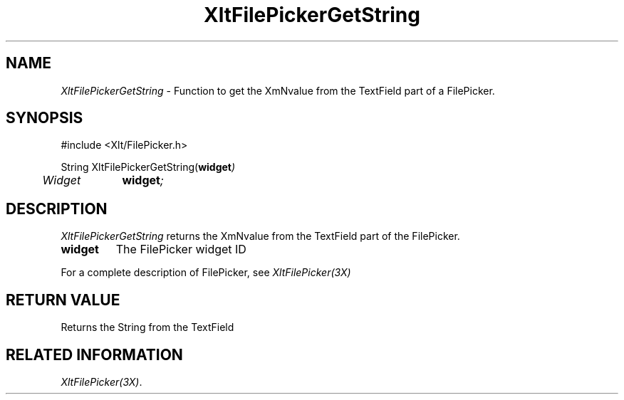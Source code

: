 ...\" ** $Id: XltFilePickerGetString.3.in,v 1.1 2001/06/22 21:38:52 amai Exp $
...\" **
.TH XltFilePickerGetString 3X "" "" "" ""
.ds )H Rick Scott
.ds ]W Xlt Version 13.0.13
.SH NAME
\fIXltFilePickerGetString\fP \- Function to get the XmNvalue from the TextField
part of a FilePicker.
.SH SYNOPSIS
.nf
.sS
.iS
\&#include <Xlt/FilePicker.h>
.sp \n(PDu
String XltFilePickerGetString(\fBwidget\fI)
.ta .5i 1.5i
.nf
	Widget	\fBwidget\fI;
.wH
.fi
.iE
.sE
.SH DESCRIPTION
.fi
\fIXltFilePickerGetString\fP 
returns the XmNvalue from the TextField part of the FilePicker.
.IP "\fBwidget\fP"
The FilePicker widget ID
.PP 
For a complete description of FilePicker, see
\fIXltFilePicker(3X)\fP
.SH RETURN VALUE
Returns the String from the TextField
.SH RELATED INFORMATION
.na
\fIXltFilePicker(3X)\fP.
.ad
